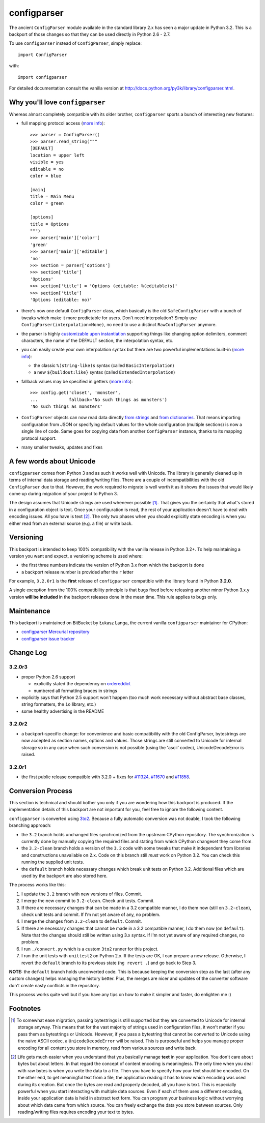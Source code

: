 ============
configparser
============

The ancient ``ConfigParser`` module available in the standard library 2.x has
seen a major update in Python 3.2. This is a backport of those changes so that
they can be used directly in Python 2.6 - 2.7.

To use ``configparser`` instead of ``ConfigParser``, simply replace::
  
  import ConfigParser

with::

  import configparser

For detailed documentation consult the vanilla version at
http://docs.python.org/py3k/library/configparser.html.

Why you'll love ``configparser``
--------------------------------

Whereas almost completely compatible with its older brother, ``configparser``
sports a bunch of interesting new features:

* full mapping protocol access (`more info
  <http://docs.python.org/py3k/library/configparser.html#mapping-protocol-access>`_)::

    >>> parser = ConfigParser()
    >>> parser.read_string("""
    [DEFAULT]
    location = upper left
    visible = yes
    editable = no
    color = blue

    [main]
    title = Main Menu
    color = green

    [options]
    title = Options
    """)
    >>> parser['main']['color']
    'green'
    >>> parser['main']['editable']
    'no'
    >>> section = parser['options']
    >>> section['title']
    'Options'
    >>> section['title'] = 'Options (editable: %(editable)s)'
    >>> section['title']
    'Options (editable: no)'
  
* there's now one default ``ConfigParser`` class, which basically is the old
  ``SafeConfigParser`` with a bunch of tweaks which make it more predictable for
  users. Don't need interpolation? Simply use
  ``ConfigParser(interpolation=None)``, no need to use a distinct
  ``RawConfigParser`` anymore.

* the parser is highly `customizable upon instantiation
  <http://docs.python.org/py3k/library/configparser.html#customizing-parser-behaviour>`__
  supporting things like changing option delimiters, comment characters, the
  name of the DEFAULT section, the interpolation syntax, etc.

* you can easily create your own interpolation syntax but there are two powerful
  implementations built-in (`more info
  <http://docs.python.org/py3k/library/configparser.html#interpolation-of-values>`__):

  * the classic ``%(string-like)s`` syntax (called ``BasicInterpolation``)

  * a new ``${buildout:like}`` syntax (called ``ExtendedInterpolation``)
  
* fallback values may be specified in getters (`more info
  <http://docs.python.org/py3k/library/configparser.html#fallback-values>`__)::

    >>> config.get('closet', 'monster',
    ...            fallback='No such things as monsters')
    'No such things as monsters'
  
* ``ConfigParser`` objects can now read data directly `from strings
  <http://docs.python.org/py3k/library/configparser.html#configparser.ConfigParser.read_string>`__
  and `from dictionaries
  <http://docs.python.org/py3k/library/configparser.html#configparser.ConfigParser.read_dict>`__.
  That means importing configuration from JSON or specifying default values for
  the whole configuration (multiple sections) is now a single line of code. Same
  goes for copying data from another ``ConfigParser`` instance, thanks to its
  mapping protocol support. 

* many smaller tweaks, updates and fixes

A few words about Unicode
-------------------------

``configparser`` comes from Python 3 and as such it works well with Unicode.
The library is generally cleaned up in terms of internal data storage and
reading/writing files.  There are a couple of incompatibilities with the old
``ConfigParser`` due to that. However, the work required to migrate is well
worth it as it shows the issues that would likely come up during migration of
your project to Python 3.

The design assumes that Unicode strings are used whenever possible [1]_.  That
gives you the certainty that what's stored in a configuration object is text.
Once your configuration is read, the rest of your application doesn't have to
deal with encoding issues. All you have is text [2]_. The only two phases when
you should explicitly state encoding is when you either read from an external
source (e.g. a file) or write back. 

Versioning
----------

This backport is intended to keep 100% compatibility with the vanilla release in
Python 3.2+. To help maintaining a version you want and expect, a versioning
scheme is used where:

* the first three numbers indicate the version of Python 3.x from which the
  backport is done

* a backport release number is provided after the ``r`` letter

For example, ``3.2.0r1`` is the **first** release of ``configparser`` compatible
with the library found in Python **3.2.0**.

A single exception from the 100% compatibility principle is that bugs fixed
before releasing another minor Python 3.x.y version **will be included** in the
backport releases done in the mean time. This rule applies to bugs only.

Maintenance
-----------

This backport is maintained on BitBucket by Łukasz Langa, the current vanilla
``configparser`` maintainer for CPython:

* `configparser Mercurial repository <https://bitbucket.org/langacore/configparser>`_

* `configparser issue tracker <https://bitbucket.org/langacore/configparser/issues>`_ 

Change Log
----------

3.2.0r3
~~~~~~~

* proper Python 2.6 support

  * explicitly stated the dependency on `ordereddict
    <http://pypi.python.org/pypi/ordereddict>`_

  * numbered all formatting braces in strings

* explicitly says that Python 2.5 support won't happen (too much work necessary
  without abstract base classes, string formatters, the ``io`` library, etc.)

* some healthy advertising in the README

3.2.0r2
~~~~~~~

* a backport-specific change: for convenience and basic compatibility with the
  old ConfigParser, bytestrings are now accepted as section names, options and
  values.  Those strings are still converted to Unicode for internal storage so
  in any case when such conversion is not possible (using the 'ascii' codec),
  UnicodeDecodeError is raised.

3.2.0r1
~~~~~~~

* the first public release compatible with 3.2.0 + fixes for `#11324
  <http://bugs.python.org/issue11324>`_, `#11670
  <http://bugs.python.org/issue11670>`_ and `#11858
  <http://bugs.python.org/issue11858>`_.

Conversion Process
------------------

This section is technical and should bother you only if you are wondering how
this backport is produced. If the implementation details of this backport are
not important for you, feel free to ignore the following content.

``configparser`` is converted using `3to2 <http://pypi.python.org/pypi/3to2>`_.
Because a fully automatic conversion was not doable, I took the following
branching approach:

* the ``3.2`` branch holds unchanged files synchronized from the upstream
  CPython repository. The synchronization is currently done by manually copying
  the required files and stating from which CPython changeset they come from.

* the ``3.2-clean`` branch holds a version of the ``3.2`` code with some tweaks
  that make it independent from libraries and constructions unavailable on 2.x.
  Code on this branch still *must* work on Python 3.2. You can check this
  running the supplied unit tests.

* the ``default`` branch holds necessary changes which break unit tests on
  Python 3.2.  Additional files which are used by the backport are also stored
  here.

The process works like this:

1. I update the ``3.2`` branch with new versions of files. Commit.

2. I merge the new commit to ``3.2-clean``. Check unit tests. Commit.

3. If there are necessary changes that can be made in a 3.2 compatible manner,
   I do them now (still on ``3.2-clean``), check unit tests and commit. If I'm
   not yet aware of any, no problem.

4. I merge the changes from ``3.2-clean`` to ``default``. Commit.

5. If there are necessary changes that cannot be made in a 3.2 compatible
   manner, I do them now (on ``default``). Note that the changes should still be
   written using 3.x syntax. If I'm not yet aware of any required changes, no
   problem.

6. I run ``./convert.py`` which is a custom ``3to2`` runner for this project.

7. I run the unit tests with ``unittest2`` on Python 2.x. If the tests are OK,
   I can prepare a new release.  Otherwise, I revert the ``default`` branch to
   its previous state (``hg revert .``) and go back to Step 3.

**NOTE:** the ``default`` branch holds unconverted code. This is because keeping
the conversion step as the last (after any custom changes) helps managing the
history better. Plus, the merges are nicer and updates of the converter software
don't create nasty conflicts in the repository.

This process works quite well but if you have any tips on how to make it simpler
and faster, do enlighten me :)

Footnotes
---------

.. [1] To somewhat ease migration, passing bytestrings is still supported but
       they are converted to Unicode for internal storage anyway. This means
       that for the vast majority of strings used in configuration files, it
       won't matter if you pass them as bytestrings or Unicode. However, if you
       pass a bytestring that cannot be converted to Unicode using the naive
       ASCII codec, a ``UnicodeDecodeError`` will be raised. This is purposeful
       and helps you manage proper encoding for all content you store in
       memory, read from various sources and write back.

.. [2] Life gets much easier when you understand that you basically manage
       **text** in your application.  You don't care about bytes but about
       letters.  In that regard the concept of content encoding is meaningless.
       The only time when you deal with raw bytes is when you write the data to
       a file.  Then you have to specify how your text should be encoded.  On
       the other end, to get meaningful text from a file, the application
       reading it has to know which encoding was used during its creation.  But
       once the bytes are read and properly decoded, all you have is text.  This
       is especially powerful when you start interacting with multiple data
       sources.  Even if each of them uses a different encoding, inside your
       application data is held in abstract text form.  You can program your
       business logic without worrying about which data came from which source.
       You can freely exchange the data you store between sources.  Only
       reading/writing files requires encoding your text to bytes.

